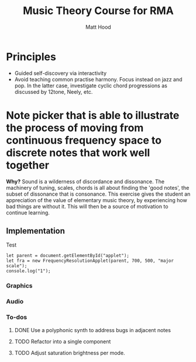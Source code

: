 #+TITLE: Music Theory Course for RMA
#+AUTHOR: Matt Hood

* Principles
- Guided self-discovery via interactivity
- Avoid teaching common practise harmony. Focus instead on jazz and pop. In the latter case, investigate cyclic chord progressions as discussed by 12tone, Neely, etc.

* Note picker that is able to illustrate the process of moving from continuous frequency space to discrete notes that work well together
**Why?** Sound is a wilderness of discordance and dissonance. The machinery of tuning, scales, chords is all about finding the 'good notes', the subset of dissonance that is consonance. This exercise gives the student an appreciation of the value of elementary music theory, by experiencing how bad things are without it. This will then be a source of motivation to continue learning.

** The 'inline-js' blocks :noexport:
Support for 'inline-js' may be added via evaluation of the following elisp:
#+BEGIN_SRC emacs-lisp
(add-to-list 'org-src-lang-modes '("inline-js" . javascript))
(defvar org-babel-default-header-args:inline-js
  '((:results . "html")
    (:exports . "results")))
(defun org-babel-execute:inline-js (body _params)
  (format "<script type=\"text/javascript\">\n%s\n</script>" body))
#+END_SRC

#+RESULTS:
: org-babel-execute:inline-js

Source: https://www.reddit.com/r/orgmode/comments/5bi6ku/tip_for_exporting_javascript_source_block_to/

** Implementation

#+begin_export html
<script src="https://unpkg.com/tone@13.8.25/build/Tone.js"></script>

<script src="frequency-resolution-applet.js"></script>

<div id="applet">Test</div>
#+end_export

#+begin_src inline-js :exports both
  let parent = document.getElementById("applet");
  let fra = new FrequencyResolutionApplet(parent, 700, 500, "major scale");
  console.log("1");
#+end_src

*** Graphics
#+begin_src inline-js :exports none
      class MetricToFrequencyMapper {

          supportedTunings = ["continuous", "chromatic", "major scale", "major triad"];
          stops = {"continuous": 480,
                         "chromatic": 24,
                         "major scale": 14,
                   "major triad": 6};

          lowFreq = 440.0;
          highFreq = this.lowFreq * 4;

          // This situation smells
          chromaticMap = (function(stop) {
              return this.lowFreq * Math.pow(2, stop / 12);
          }).bind(this);

          linearMap = (function(stop) {
              let fraction = (stop / this.stops["continuous"])
              let range = this.highFreq - this.lowFreq;
              return (fraction * range) + this.lowFreq;
          }).bind(this);

          frequencyMappers =
                {"continuous": this.linearMap,
                 "chromatic": this.chromaticMap,
                 "major scale":
                 (function(stop) {
                     let degrees = [0, 2, 4, 5, 7, 9, 11, 12, 14, 16, 17, 19, 21, 23];
                     return this.chromaticMap(degrees[stop]);
                 }).bind(this),
                 "major triad":
                 (function(stop) {
                     let degrees = [0, 4, 7, 12, 16, 19];
                     return this.chromaticMap(degrees[stop]);
                 }).bind(this)};

          constructor(height, tuning) {

              this.height = height;

              if(this.supportedTunings.includes(tuning)) {
                  this.tuning = tuning;
              }
              else {
                  throw new TypeError("Undefined tuning")
              }

          }

          pixelToStop(pixel) {
              // Ascend from the bottom
              let level = this.height - pixel;
              let stopWidth = this.height / this.stops[this.tuning];
              let stop = Math.floor(level / stopWidth);
              return stop;
          }

          stopToHue(stop) {
              let frac = stop / this.stops[this.tuning];
              return 2 * frac * 360;
          }

          stopToFrequency(stop) {
              return this.frequencyMappers[this.tuning](stop);
          }

          pixelToHue(pixel) {
              return this.stopToHue(this.pixelToStop(pixel));
          }

          pixelToFrequency(pixel) {
              return this.stopToFrequency(this.pixelToStop(pixel));
          }

          snapPixelHeight(pixel) {
              let stops = this.stops[this.tuning];
              let halfHeight = this.height / stops / 2;
              let lowerHeight = Math.floor(pixel * (stops / this.height)) * (this.height / stops);
              let snapped = lowerHeight + halfHeight;
              return snapped;
          }


          toHSL(h, s, l) {
              return 'hsl(' + Math.round(h) + ',' + s + '%,' + l + '%)';
          }
      }

      // Set up some dummy instances for testing
      let cont = new MetricToFrequencyMapper(500, "continuous");
      let chrom = new MetricToFrequencyMapper(500, "chromatic");
      let scale = new MetricToFrequencyMapper(500, "major scale");
      let chord = new MetricToFrequencyMapper(500, "major triad");

      // Test colour output
      console.log(cont.toHSL(cont.pixelToHue(210), 100, 50));
      console.log(chrom.toHSL(chrom.pixelToHue(210), 100, 50));
      console.log(scale.toHSL(scale.pixelToHue(210), 100, 50));
      console.log(chord.toHSL(chord.pixelToHue(210), 100, 50));

      // Test frequency output
      console.log(cont.pixelToFrequency(210))
      console.log(chrom.pixelToFrequency(210));
      console.log(scale.pixelToFrequency(210));
      console.log(chord.pixelToFrequency(210));


    // Draw the canvas
    function drawBackground(ctx, mapper, width, height) {
        for(let i = 0; i < height; i++) {
            ctx.fillStyle = mapper.toHSL(mapper.pixelToHue(i), 80, 60);
            ctx.fillRect(0, i, width, i + 1);
        }
    }

    let canvasHeight = 500;
    let canvasWidth = 500;
    canvas = document.getElementById("notes");

    clear_button = document.getElementById("clear_button");
    ctx = canvas.getContext("2d");

    window.noteSequence = [];
    window.currentMapper = cont;

    drawBackground(ctx, window.currentMapper, canvasWidth, canvasHeight);


    // Draw a notehead, where x,y are the center co-ordinates
    function drawNotehead(ctx, x, y) {
        headChar = '\uD834\uDD58'
        headSizes = ctx.measureText(headChar);
        topX = x - Math.abs(headSizes.actualBoundingBoxLeft);
        topY = y - Math.abs(headSizes.actualBoundingBoxAscent) + 2;
        backupFont = ctx.font;
        ctx.font = '72px serif';
        ctx.fillStyle = 'hsl(0, 100%, 0%)'
        ctx.fillText(headChar, topX, topY);
        ctx.font = backupFont;
    }

    function addNote(f, t) {
        window.noteSequence.push({freq: f, time: t});
    }

    function clearNotes() {
        window.noteSequence = [];
    }

    function enterNote(x, y) {
        freq = window.currentMapper.pixelToFrequency(y);
        time = x;
        drawY = window.currentMapper.snapPixelHeight(y);
        drawX = x;

        addNote(freq, time);
        drawNotehead(ctx, drawX, drawY);
    }

    function handleClick(event) {
        let rect = canvas.getBoundingClientRect();
        let x = event.clientX - rect.left;
        let y = event.clientY - rect.top;

        enterNote(x, y);

        console.log(window.noteSequence);
    }

    function clearCanvas() {
        clearNotes();
        drawBackground(ctx, window.window.currentMapper, canvasWidth, canvasHeight);
    }

  // Canvas event handlers
  canvas.addEventListener("mousedown", handleClick);
  clear_button.onclick = clearCanvas;

  // Change note resolution
  continuous_button = document.getElementById("continuous_button");
  chromatic_button = document.getElementById("chromatic_button");
  scale_button = document.getElementById("scale_button");
  chord_button = document.getElementById("chord_button");

  function resolutionChanger(mapper) {
      return function() {
          window.currentMapper = mapper;
          clearCanvas();
      };
  }

  continuous_button.onclick = resolutionChanger(cont);
  chromatic_button.onclick = resolutionChanger(chrom);
  scale_button.onclick = resolutionChanger(scale);
  chord_button.onclick = resolutionChanger(chord);
#+end_src

*** Audio
#+begin_src inline-js :exports none

    play_button = document.getElementById("play_button");
    stop_button = document.getElementById("stop_button");

  const synth = new Tone.PolySynth();
  synth.connect(Tone.context.destination);


    function play() {
        let now = Tone.now();
        window.noteSequence.forEach(function(note) {
            synth.triggerAttackRelease(note.freq, 0.1, now + note.time / 100);
            console.log(note);
        });
    }

    play_button.onclick = play;
#+end_src




*** To-dos
**** DONE Use a polyphonic synth to address bugs in adjacent notes
**** TODO Refactor into a single component
**** TODO Adjust saturation brightness per mode.

